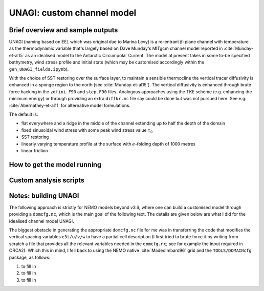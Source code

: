 .. NEMO documentation master file, created by
   sphinx-quickstart on Wed Jul  4 10:59:03 2018.
   You can adapt this file completely to your liking, but it should at least
   contain the root `toctree` directive.

UNAGI: custom channel model
===========================

Brief overview and sample outputs
---------------------------------

UNAGI (naming based on EEL which was original due to Marina Levy) is a
re-entrant :math:`\beta`-plane channel with temperature as the thermodynamic
variable that's largely based on Dave Munday's MITgcm channel model reported in
:cite:`Munday-et-al15` as an idealised model to the Antarctic Circumpolar
Current. The model at present takes in some to-be specified bathymetry, wind
stress profile and initial state (which may be customised accordingly within the
``gen_UNAGI_fields.ipynb``).

With the choice of SST restoring over the surface layer, to maintain a sensible
thermocline the vertical tracer diffusivity is enhanced in a sponge region to
the north (see :cite:`Munday-et-al15`). The vertical diffusivity is enhanced
through brute force hacking in the ``zdfini.F90`` and ``step.F90`` files.
Analogous approaches using the TKE scheme (e.g. enhancing the minimum energy) or
through providing an extra ``diffkr.nc`` file say could be done but was not
pursued here. See e.g. :cite:`Abernathey-et-al11` for alternative model
formulations.

The default is:

* flat everywhere and a ridge in the middle of the channel extending up to half the depth of the domain
* fixed sinusoidal wind stress with some peak wind stress value :math:`\tau_0`
* SST restoring
* linearly varying temperature profile at the surface with :math:`e`-folding depth of 1000 metres
* linear friction

How to get the model running
----------------------------

Custom analysis scripts
-----------------------

.. _sec:build_model:

Notes: building UNAGI
---------------------

The following approach is strictly for NEMO models beyond v3.6, where one can
build a customised model through providing a ``domcfg.nc``, which is the main
goal of the following text. The details are given below are what I did for the
idealised channel model UNAGI.

The biggest obstacle in generating the appropriate ``domcfg.nc`` file for me was
in transferring the code that modifies the vertical spacing variables
``e3t/u/v/w`` to have a partial cell description (I first tried to brute force
it by writing from scratch a file that provides all the relevant variables
needed in the ``domcfg.nc``; see for example the input required in ORCA2). Which
this in mind, I fell back to using the NEMO native :cite:`MadecImbard96` grid
and the ``TOOLS/DOMAINcfg`` package, as follows:

1. to fill in
2. to fill in
3. to fill in


.. bibliography:: ../refs.bib
   :filter: docname in docnames



